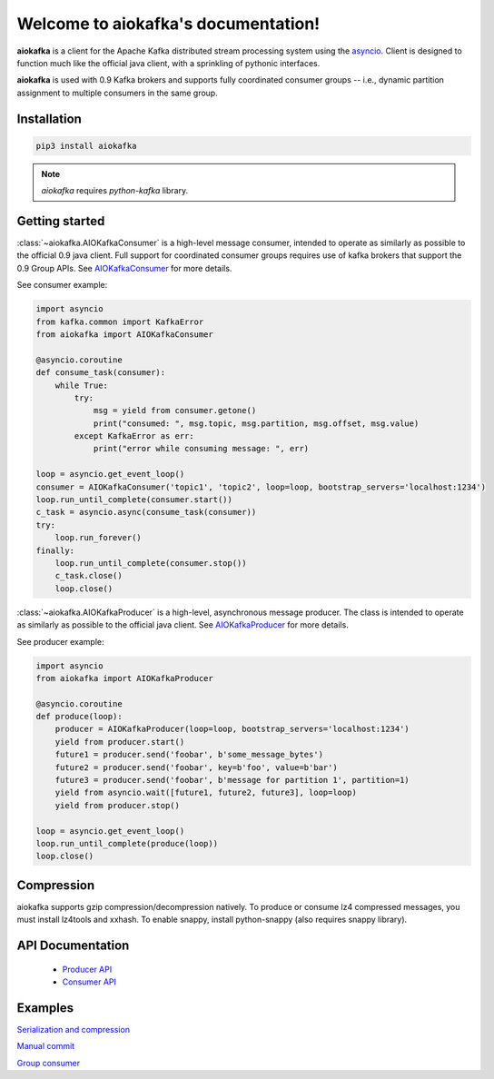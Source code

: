 
Welcome to aiokafka's documentation!
====================================

.. _asyncio: http://docs.python.org/3.4/library/asyncio.html

**aiokafka** is a client for the Apache Kafka distributed stream processing system using the asyncio_.
Client is designed to function much like the official java client, with a sprinkling of pythonic interfaces.

**aiokafka** is used with 0.9 Kafka brokers and supports fully coordinated consumer groups -- i.e., dynamic
partition assignment to multiple consumers in the same group.


Installation
------------

.. code::

   pip3 install aiokafka

.. note:: *aiokafka* requires *python-kafka* library.


Getting started
---------------

:class:`~aiokafka.AIOKafkaConsumer` is a high-level message consumer, intended to
operate as similarly as possible to the official 0.9 java client. Full support
for coordinated consumer groups requires use of kafka brokers that support the
0.9 Group APIs.
See `AIOKafkaConsumer <apidoc/aiokafka.consumer.html>`_ for more details.

See consumer example:

.. code:: python

        import asyncio
        from kafka.common import KafkaError
        from aiokafka import AIOKafkaConsumer

        @asyncio.coroutine
        def consume_task(consumer):
            while True:
                try:
                    msg = yield from consumer.getone()
                    print("consumed: ", msg.topic, msg.partition, msg.offset, msg.value)
                except KafkaError as err:
                    print("error while consuming message: ", err)

        loop = asyncio.get_event_loop()
        consumer = AIOKafkaConsumer('topic1', 'topic2', loop=loop, bootstrap_servers='localhost:1234')
        loop.run_until_complete(consumer.start())
        c_task = asyncio.async(consume_task(consumer))
        try:
            loop.run_forever()
        finally:
            loop.run_until_complete(consumer.stop())
            c_task.close()
            loop.close()

:class:`~aiokafka.AIOKafkaProducer` is a high-level, asynchronous message producer.
The class is intended to operate as similarly as possible to the official java client.
See `AIOKafkaProducer <apidoc/aiokafka.producer.html>`_ for more details.

See producer example:

.. code:: python

        import asyncio
        from aiokafka import AIOKafkaProducer

        @asyncio.coroutine
        def produce(loop):
            producer = AIOKafkaProducer(loop=loop, bootstrap_servers='localhost:1234')
            yield from producer.start()
            future1 = producer.send('foobar', b'some_message_bytes')
            future2 = producer.send('foobar', key=b'foo', value=b'bar')
            future3 = producer.send('foobar', b'message for partition 1', partition=1)
            yield from asyncio.wait([future1, future2, future3], loop=loop)
            yield from producer.stop()

        loop = asyncio.get_event_loop()
        loop.run_until_complete(produce(loop))
        loop.close()


Compression
-----------

aiokafka supports gzip compression/decompression natively. To produce or
consume lz4 compressed messages, you must install lz4tools and xxhash.
To enable snappy, install python-snappy (also requires snappy library).

API Documentation
-----------------

        * `Producer API <apidoc/aiokafka.producer.html>`_
        * `Consumer API <apidoc/aiokafka.consumer.html>`_

Examples
--------

`Serialization and compression <serialize_and_compress.html>`_

`Manual commit <manual_commit.html>`_

`Group consumer <group_consumer.html>`_
